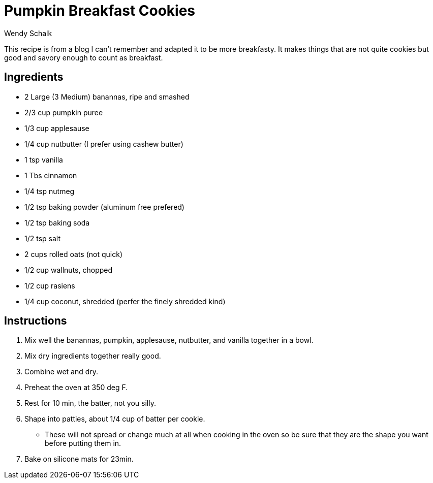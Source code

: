 = Pumpkin Breakfast Cookies
Wendy Schalk
  
This recipe is from a blog I can't remember and adapted it to be more breakfasty.
It makes things that are not quite cookies but good and savory enough to count as breakfast.

== Ingredients

* 2 Large (3 Medium) banannas, ripe and smashed
* 2/3 cup pumpkin puree
* 1/3 cup applesause
* 1/4 cup nutbutter (I prefer using cashew butter)
* 1 tsp vanilla
* 1 Tbs cinnamon
* 1/4 tsp nutmeg
* 1/2 tsp baking powder (aluminum free prefered)
* 1/2 tsp baking soda
* 1/2 tsp salt
* 2 cups rolled oats (not quick)
* 1/2 cup wallnuts, chopped
* 1/2 cup rasiens
* 1/4 cup coconut, shredded (perfer the finely shredded kind)

== Instructions

 . Mix well the banannas, pumpkin, applesause, nutbutter, and vanilla together in a bowl.
 . Mix dry ingredients together really good.
 . Combine wet and dry.
 . Preheat the oven at 350 deg F.
 . Rest for 10 min, the batter, not you silly.
 . Shape into patties, about 1/4 cup of batter per cookie.
  * These will not spread or change much at all when cooking in the oven so be sure that they are the shape you want before putting them in.
 . Bake on silicone mats for 23min.
